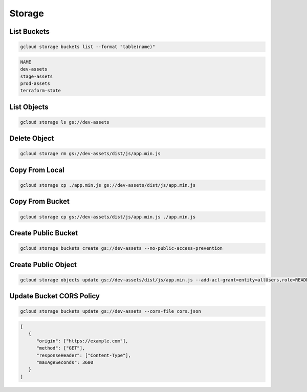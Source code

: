 Storage
=======

List Buckets
------------

.. code:: bash

   gcloud storage buckets list --format "table(name)"

.. code:: ini

   NAME
   dev-assets
   stage-assets
   prod-assets
   terraform-state

List Objects
------------

.. code:: bash

   gcloud storage ls gs://dev-assets

Delete Object
-------------

.. code:: bash

   gcloud storage rm gs://dev-assets/dist/js/app.min.js

Copy From Local
---------------

.. code:: bash

   gcloud storage cp ./app.min.js gs://dev-assets/dist/js/app.min.js

Copy From Bucket
---------------

.. code:: bash

   gcloud storage cp gs://dev-assets/dist/js/app.min.js ./app.min.js

Create Public Bucket
--------------------

.. code:: bash

   gcloud storage buckets create gs://dev-assets --no-public-access-prevention

Create Public Object
--------------------

.. code:: bash

   gcloud storage objects update gs://dev-assets/dist/js/app.min.js --add-acl-grant=entity=allUsers,role=READER

Update Bucket CORS Policy
-------------------------

.. code:: bash

   gcloud storage buckets update gs://dev-assets --cors-file cors.json

.. code:: json

   [
      {
         "origin": ["https://example.com"],
         "method": ["GET"],
         "responseHeader": ["Content-Type"],
         "maxAgeSeconds": 3600
      }
   ]

